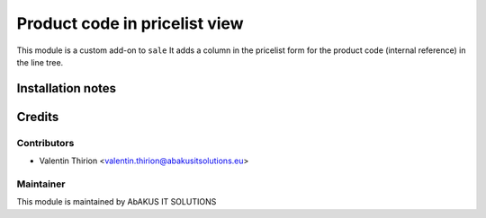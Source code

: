 =====================================
  Product code in pricelist view
=====================================

This module is a custom add-on to ``sale``
It adds a column in the pricelist form for the product code (internal reference) in the line tree.

Installation notes
==================


Credits
=======

Contributors
------------

* Valentin Thirion <valentin.thirion@abakusitsolutions.eu>

Maintainer
-----------

.. image:: http://www.abakusitsolutions.eu/wp-content/themes/abakus/images/logo.gif
   :alt: AbAKUS IT SOLUTIONS
   :target: http://www.abakusitsolutions.eu

This module is maintained by AbAKUS IT SOLUTIONS